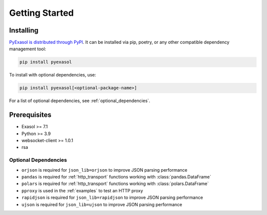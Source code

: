 Getting Started
===============


Installing
----------

`PyExasol is distributed through PyPI <https://pypi.org/project/pyexasol/>`__. It can be installed via pip, poetry, or any other compatible dependency management tool:

.. code-block:: bash

   pip install pyexasol

To install with optional dependencies, use:

.. code-block:: bash

   pip install pyexasol[<optional-package-name>]

For a list of optional dependencies, see :ref:`optional_dependencies`.


Prerequisites
-------------

- Exasol >= 7.1
- Python >= 3.9
- websocket-client >= 1.0.1
- rsa

.. _optional_dependencies:

Optional Dependencies
^^^^^^^^^^^^^^^^^^^^^

- ``orjson`` is required for ``json_lib=orjson`` to improve JSON parsing performance
- ``pandas`` is required for :ref:`http_transport` functions working with :class:`pandas.DataFrame`
- ``polars`` is required for :ref:`http_transport` functions working with :class:`polars.DataFrame`
- ``pproxy`` is used in the :ref:`examples` to test an HTTP proxy
- ``rapidjson`` is required for ``json_lib=rapidjson`` to improve JSON parsing performance
- ``ujson`` is required for ``json_lib=ujson`` to improve JSON parsing performance
